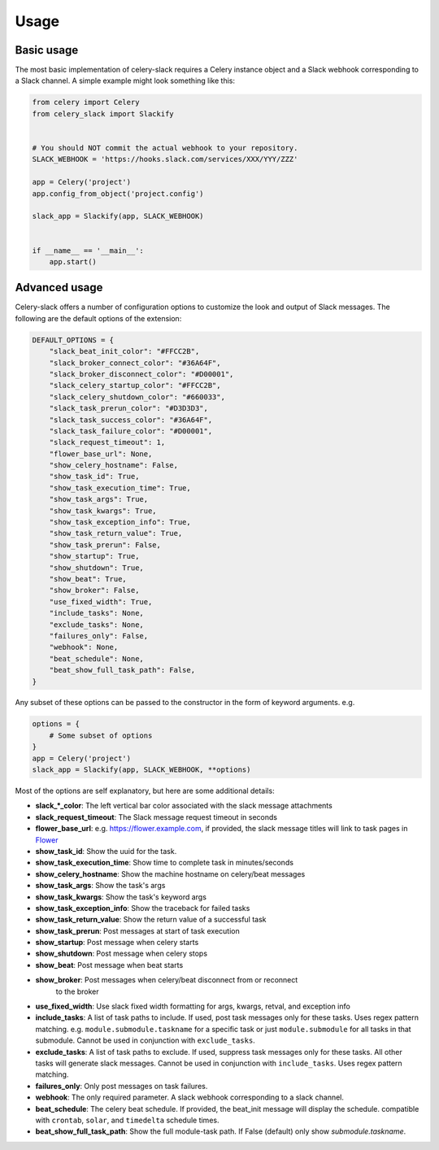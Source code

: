 Usage
=====

Basic usage
-----------

The most basic implementation of celery-slack requires a Celery instance object
and a Slack webhook corresponding to a Slack channel. A simple example might
look something like this:

.. code-block:: python

   from celery import Celery
   from celery_slack import Slackify


   # You should NOT commit the actual webhook to your repository.
   SLACK_WEBHOOK = 'https://hooks.slack.com/services/XXX/YYY/ZZZ'

   app = Celery('project')
   app.config_from_object('project.config')

   slack_app = Slackify(app, SLACK_WEBHOOK)


   if __name__ == '__main__':
       app.start()


Advanced usage
--------------

Celery-slack offers a number of configuration options to customize the look
and output of Slack messages. The following are the default options of the
extension:

.. code-block:: javascript

   DEFAULT_OPTIONS = {
       "slack_beat_init_color": "#FFCC2B",
       "slack_broker_connect_color": "#36A64F",
       "slack_broker_disconnect_color": "#D00001",
       "slack_celery_startup_color": "#FFCC2B",
       "slack_celery_shutdown_color": "#660033",
       "slack_task_prerun_color": "#D3D3D3",
       "slack_task_success_color": "#36A64F",
       "slack_task_failure_color": "#D00001",
       "slack_request_timeout": 1,
       "flower_base_url": None,
       "show_celery_hostname": False,
       "show_task_id": True,
       "show_task_execution_time": True,
       "show_task_args": True,
       "show_task_kwargs": True,
       "show_task_exception_info": True,
       "show_task_return_value": True,
       "show_task_prerun": False,
       "show_startup": True,
       "show_shutdown": True,
       "show_beat": True,
       "show_broker": False,
       "use_fixed_width": True,
       "include_tasks": None,
       "exclude_tasks": None,
       "failures_only": False,
       "webhook": None,
       "beat_schedule": None,
       "beat_show_full_task_path": False,
   }


Any subset of these options can be passed to the constructor in the form
of keyword arguments. e.g.

.. code-block:: python

   options = {
       # Some subset of options
   }
   app = Celery('project')
   slack_app = Slackify(app, SLACK_WEBHOOK, **options)


Most of the options are self explanatory, but here are some additional details:

* **slack_\*_color**: The left vertical bar color associated with the slack
  message attachments
* **slack_request_timeout**: The Slack message request timeout in seconds
* **flower_base_url**: e.g. https://flower.example.com, if provided, the slack
  message titles will link to task pages
  in `Flower <http://flower.readthedocs.io/en/latest/>`_
* **show_task_id**: Show the uuid for the task.
* **show_task_execution_time**: Show time to complete task in minutes/seconds
* **show_celery_hostname**: Show the machine hostname on celery/beat messages
* **show_task_args**: Show the task's args
* **show_task_kwargs**: Show the task's keyword args
* **show_task_exception_info**: Show the traceback for failed tasks
* **show_task_return_value**: Show the return value of a successful task
* **show_task_prerun**: Post messages at start of task execution
* **show_startup**: Post message when celery starts
* **show_shutdown**: Post message when celery stops
* **show_beat**: Post message when beat starts
* **show_broker**: Post messages when celery/beat disconnect from or reconnect
    to the broker
* **use_fixed_width**: Use slack fixed width formatting for args, kwargs,
  retval, and exception info
* **include_tasks**: A list of task paths to include. If used, post task
  messages only for these tasks. Uses regex pattern matching.
  e.g. ``module.submodule.taskname`` for a specific task or
  just ``module.submodule`` for all tasks in that submodule. Cannot be used
  in conjunction with ``exclude_tasks``.
* **exclude_tasks**: A list of task paths to exclude. If used, suppress task
  messages only for these tasks. All other tasks will generate slack
  messages. Cannot be used in conjunction with ``include_tasks``. Uses
  regex pattern matching.
* **failures_only**: Only post messages on task failures.
* **webhook**: The only required parameter. A slack webhook corresponding to a
  slack channel.
* **beat_schedule**: The celery beat schedule. If provided, the beat_init
  message will display the schedule. compatible with ``crontab``, ``solar``,
  and ``timedelta`` schedule times.
* **beat_show_full_task_path**: Show the full module-task path. If False
  (default) only show `submodule.taskname`.
